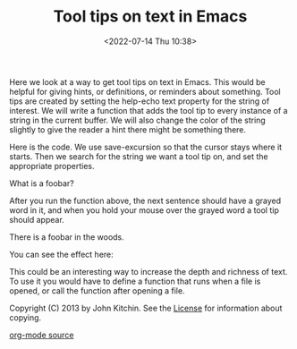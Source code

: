 # -*- eval: (setq org-media-note-screenshot-image-dir (concat default-directory "./static/Tool tips on text in Emacs/")); -*-
:PROPERTIES:
:ID:       9851C197-756D-4D4B-803C-1F2E40E6005E
:END:
#+LATEX_CLASS: my-article
#+DATE: <2022-07-14 Thu 10:38>
#+TITLE: Tool tips on text in Emacs
#+ROAM_KEY:

Here we look at a way to get tool tips on text in Emacs. This would be helpful for giving hints, or definitions, or reminders about something. Tool tips are created by setting the help-echo text property for the string
of interest. We will write a function that adds the tool tip to every instance of a string in the current buffer. We will also change the color of the string slightly to give the reader a hint there might be something
there. 

Here is the code. We use save-excursion so that the cursor stays where it starts. Then we search for the string we want a tool tip on, and set the appropriate properties. 

What is a foobar? 

#+BEGIN_SRC emacs-lisp :exports no-eval
; add a tooltip to every instance of foobar
(save-excursion  ;return cursor to current-point
  (goto-char 1)
    (while (search-forward "foobar" (point-max) t)
      (set-text-properties  (match-beginning 0) (match-end 0)
                            `(help-echo "You know... a bar for foos!"
                             font-lock-face (:foreground "dark slate gray"))
)))
#+END_SRC

After you run the function above, the next sentence should have a grayed word in it, and when you hold your mouse over the grayed word a tool tip should appear. 

There is a foobar in the woods. 

You can see the effect here: 

[[file:./static/Tool-tips-on-text-in-Emacs/1640156480-fd459821ee3dbea2a3323f9adfca8e87.png]]

This could be an interesting way to increase the depth and richness of text. To use it you would have to define a function that runs when a file is opened, or call the function after opening a file. 

Copyright (C) 2013 by John Kitchin. See the [[https://kitchingroup.cheme.cmu.edu/copying.html][License]] for information about copying.

[[https://kitchingroup.cheme.cmu.edu/org/2013/04/12/Tool-tips-on-text-in-Emacs.org][org-mode source]]



